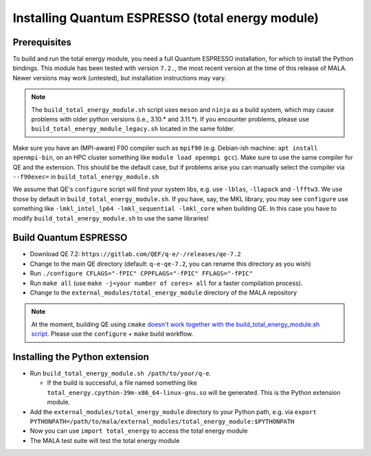Installing Quantum ESPRESSO (total energy module)
=================================================

Prerequisites
*************

To build and run the total energy module, you need a full Quantum ESPRESSO
installation, for which to install the Python bindings. This module has been
tested with version ``7.2.``, the most recent version at the time of this
release of MALA. Newer versions may work (untested), but installation
instructions may vary.

.. note::
    The ``build_total_energy_module.sh`` script uses ``meson`` and ``ninja``
    as a build system, which may cause problems with older python versions
    (i.e., 3.10.* and 3.11.*). If you encounter problems, please use
    ``build_total_energy_module_legacy.sh`` located in the same folder.

Make sure you have an (MPI-aware) F90 compiler such as ``mpif90`` (e.g.
Debian-ish machine: ``apt install openmpi-bin``, on an HPC cluster something
like ``module load openmpi gcc``). Make sure to use the same compiler
for QE and the extension. This should be the default case, but if problems
arise you can manually select the compiler via
``--f90exec=`` in ``build_total_energy_module.sh``

We assume that QE's ``configure`` script will find your system libs, e.g. use
``-lblas``, ``-llapack`` and ``-lfftw3``. We use those by default in
``build_total_energy_module.sh``. If you have, say, the MKL library,
you may see ``configure`` use something like ``-lmkl_intel_lp64 -lmkl_sequential -lmkl_core``
when building QE. In this case you have to modify
``build_total_energy_module.sh`` to use the same libraries!

Build Quantum ESPRESSO
**********************

* Download QE 7.2: ``https://gitlab.com/QEF/q-e/-/releases/qe-7.2``
* Change to the main QE directory (default: ``q-e-qe-7.2``, you can rename this
  directory as you wish)
* Run ``./configure CFLAGS="-fPIC" CPPFLAGS="-fPIC" FFLAGS="-fPIC"``
* Run ``make all`` (use ``make -j<your number of cores> all`` for a faster
  compilation process).
* Change to the  ``external_modules/total_energy_module`` directory of the
  MALA repository

.. note::
   At the moment, building QE using ``cmake`` `doesn't work together with the
   build_total_energy_module.sh script
   <https://github.com/mala-project/mala/issues/468>`_. Please use the
   ``configure`` + ``make`` build workflow.

Installing the Python extension
********************************

* Run ``build_total_energy_module.sh /path/to/your/q-e``.

  * If the build is successful, a file named something like
    ``total_energy.cpython-39m-x86_64-linux-gnu.so`` will be generated. This is
    the Python extension module.
* Add the ``external_modules/total_energy_module`` directory to your Python
  path, e.g. via ``export PYTHONPATH=/path/to/mala/external_modules/total_energy_module:$PYTHONPATH``
* Now you can use ``import total_energy`` to access the total energy module
* The MALA test suite will test the total energy module
